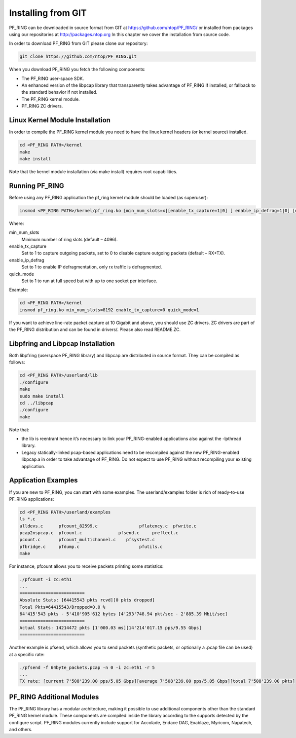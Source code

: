Installing from GIT
===================

PF_RING can be downloaded in source format from GIT at https://github.com/ntop/PF_RING/ 
or installed from packages using our repositories at http://packages.ntop.org
In this chapter we cover the installation from source code.

In order to download PF_RING from GIT please clone our repository:

.. code-block:: console

   git clone https://github.com/ntop/PF_RING.git

When you download PF_RING you fetch the following components:

* The PF_RING user-space SDK.
* An enhanced version of the libpcap library that transparently takes advantage of PF_RING if installed, or fallback to the standard behavior if not installed.
* The PF_RING kernel module.
* PF_RING ZC drivers.

Linux Kernel Module Installation
--------------------------------
In order to compile the PF_RING kernel module you need to have the linux kernel headers 
(or kernel source) installed.

.. code-block:: console

   cd <PF_RING PATH>/kernel
   make
   make install

Note that the kernel module installation (via make install) requires root capabilities.

Running PF_RING
---------------
Before using any PF_RING application the pf_ring kernel module should be loaded (as superuser):

.. code-block:: console

   insmod <PF_RING PATH>/kernel/pf_ring.ko [min_num_slots=x][enable_tx_capture=1|0] [ enable_ip_defrag=1|0] [quick_mode=1|0]

Where:

min_num_slots
  Minimum number of ring slots (default – 4096).
enable_tx_capture
  Set to 1 to capture outgoing packets, set to 0 to disable capture outgoing packets (default – RX+TX).
enable_ip_defrag
  Set to 1 to enable IP defragmentation, only rx traffic is defragmented.
quick_mode
  Set to 1 to run at full speed but with up to one socket per interface.

Example:

.. code-block:: console

   cd <PF_RING PATH>/kernel
   insmod pf_ring.ko min_num_slots=8192 enable_tx_capture=0 quick_mode=1

If you want to achieve line-rate packet capture at 10 Gigabit and above, you should use 
ZC drivers. ZC drivers are part of the PF_RING distribution and can be found in drivers/.
Please also read README.ZC.

Libpfring and Libpcap Installation
----------------------------------
Both libpfring (userspace PF_RING library) and libpcap are distributed in source format. They can be compiled as follows:

.. code-block:: console

   cd <PF_RING PATH>/userland/lib
   ./configure
   make
   sudo make install
   cd ../libpcap
   ./configure
   make

Note that:

* the lib is reentrant hence it’s necessary to link your PF_RING-enabled applications also against the -lpthread library.
* Legacy statically-linked pcap-based applications need to be recompiled against the new PF_RING-enabled libpcap.a in order to take advantage of PF_RING. Do not expect to use PF_RING without recompiling your existing application.

Application Examples
--------------------
If you are new to PF_RING, you can start with some examples. The userland/examples folder is rich of ready-to-use PF_RING applications:

.. code-block:: console	

   cd <PF_RING PATH>/userland/examples 
   ls *.c
   alldevs.c      pfcount_82599.c	         pflatency.c  pfwrite.c
   pcap2nspcap.c  pfcount.c	         pfsend.c     preflect.c
   pcount.c       pfcount_multichannel.c    pfsystest.c
   pfbridge.c     pfdump.c		         pfutils.c
   make

For instance, pfcount allows you to receive packets printing some statistics: 

.. code-block:: console

   ./pfcount -i zc:eth1
   ...
   =========================
   Absolute Stats: [64415543 pkts rcvd][0 pkts dropped]
   Total Pkts=64415543/Dropped=0.0 %
   64'415'543 pkts - 5'410'905'612 bytes [4'293'748.94 pkt/sec - 2'885.39 Mbit/sec]
   =========================
   Actual Stats: 14214472 pkts [1'000.03 ms][14'214'017.15 pps/9.55 Gbps]
   =========================

Another example is pfsend, which allows you to send packets (synthetic packets, or optionally a .pcap file can be used) at a specific rate:

.. code-block:: console

   ./pfsend -f 64byte_packets.pcap -n 0 -i zc:eth1 -r 5
   ...
   TX rate: [current 7'508'239.00 pps/5.05 Gbps][average 7'508'239.00 pps/5.05 Gbps][total 7'508'239.00 pkts]

PF_RING Additional Modules
--------------------------
The PF_RING library has a modular architecture, making it possible to use additional 
components other than the standard PF_RING kernel module. These components are 
compiled inside the library according to the supports detected by the configure script. 
PF_RING modules currently include support for Accolade, Endace DAG, Exablaze, Myricom,
Napatech, and others.

